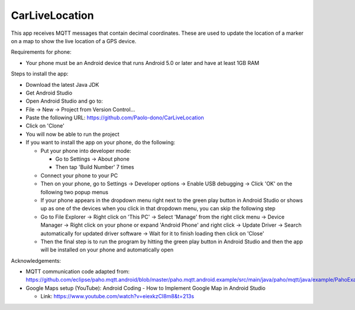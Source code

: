 ===============
CarLiveLocation
===============

This app receives MQTT messages that contain decimal coordinates. These are used to update the location of a marker on a map to show the live location of a GPS device.

Requirements for phone:

* Your phone must be an Android device that runs Android 5.0 or later and have at least 1GB RAM

Steps to install the app:

* Download the latest Java JDK
* Get Android Studio
* Open Android Studio and go to:
* File -> New -> Project from Version Control...
* Paste the following URL: https://github.com/Paolo-dono/CarLiveLocation
* Click on 'Clone'
* You will now be able to run the project
* If you want to install the app on your phone, do the following:

  * Put your phone into developer mode:
  
    * Go to Settings -> About phone
    * Then tap 'Build Number' 7 times
  
  * Connect your phone to your PC
  * Then on your phone, go to Settings -> Developer options -> Enable USB debugging -> Click 'OK' on the following two popup menus
  * If your phone appears in the dropdown menu right next to the green play button in Android Studio or shows up as one of the devices when you click in that dropdown menu, you can skip the following step
  * Go to File Explorer -> Right click on 'This PC' -> Select 'Manage' from the right click menu -> Device Manager -> Right click on your phone or expand 'Android Phone' and right click -> Update Driver -> Search automatically for updated driver software -> Wait for it to finish loading then click on 'Close'
  * Then the final step is to run the program by hitting the green play button in Android Studio and then the app will be installed on your phone and automatically open
  
Acknowledgements:

* MQTT communication code adapted from: https://github.com/eclipse/paho.mqtt.android/blob/master/paho.mqtt.android.example/src/main/java/paho/mqtt/java/example/PahoExampleActivity.java
* Google Maps setup (YouTube): Android Coding - How to Implement Google Map in Android Studio
  
  * Link: https://www.youtube.com/watch?v=eiexkzCI8m8&t=213s
